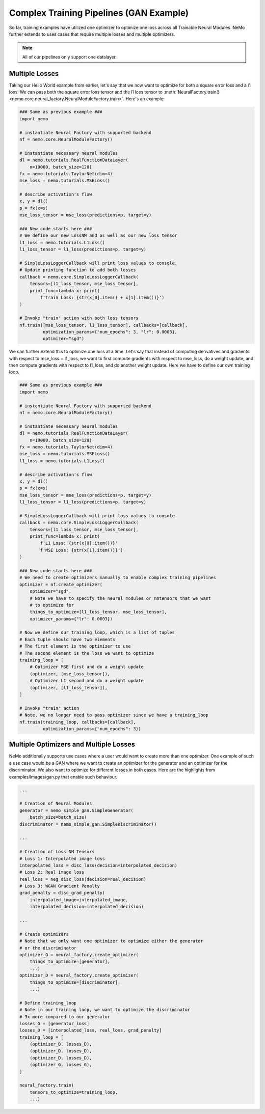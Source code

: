 Complex Training Pipelines (GAN Example)
========================================

So far, training examples have utilized one optimizer to optimize one loss
across all Trainable Neural Modules. NeMo further extends to uses cases that
require multiple losses and multiple optimizers.

.. note::
    All of our pipelines only support one datalayer.

Multiple Losses
---------------
Taking our Hello World example from earlier, let's say that we now want to
optimize for both a square error loss and a l1 loss. We can pass both the
square error loss tensor and the l1 loss tensor to
:meth:`NeuralFactory.train()<nemo.core.neural_factory.NeuralModuleFactory.train>`.
Here's an example:

.. code-block:: python

    ### Same as previous example ###
    import nemo

    # instantiate Neural Factory with supported backend
    nf = nemo.core.NeuralModuleFactory()

    # instantiate necessary neural modules
    dl = nemo.tutorials.RealFunctionDataLayer(
        n=10000, batch_size=128)
    fx = nemo.tutorials.TaylorNet(dim=4)
    mse_loss = nemo.tutorials.MSELoss()

    # describe activation's flow
    x, y = dl()
    p = fx(x=x)
    mse_loss_tensor = mse_loss(predictions=p, target=y)

    ### New code starts here ###
    # We define our new LossNM and as well as our new loss tensor
    l1_loss = nemo.tutorials.L1Loss()
    l1_loss_tensor = l1_loss(predictions=p, target=y)

    # SimpleLossLoggerCallback will print loss values to console.
    # Update printing function to add both losses
    callback = nemo.core.SimpleLossLoggerCallback(
        tensors=[l1_loss_tensor, mse_loss_tensor],
        print_func=lambda x: print(
            f'Train Loss: {str(x[0].item() + x[1].item())}')
    )

    # Invoke "train" action with both loss tensors
    nf.train([mse_loss_tensor, l1_loss_tensor], callbacks=[callback],
             optimization_params={"num_epochs": 3, "lr": 0.0003},
             optimizer="sgd")

We can further extend this to optimize one loss at a time. Let's say that
instead of computing derivatives and gradients with respect to
mse_loss + l1_loss, we want to first compute gradients with respect to
mse_loss, do a weight update, and then compute gradients with respect to
l1_loss, and do another weight update. Here we have to define our own training
loop.

.. code-block:: python

    ### Same as previous example ###
    import nemo

    # instantiate Neural Factory with supported backend
    nf = nemo.core.NeuralModuleFactory()

    # instantiate necessary neural modules
    dl = nemo.tutorials.RealFunctionDataLayer(
        n=10000, batch_size=128)
    fx = nemo.tutorials.TaylorNet(dim=4)
    mse_loss = nemo.tutorials.MSELoss()
    l1_loss = nemo.tutorials.L1Loss()

    # describe activation's flow
    x, y = dl()
    p = fx(x=x)
    mse_loss_tensor = mse_loss(predictions=p, target=y)
    l1_loss_tensor = l1_loss(predictions=p, target=y)

    # SimpleLossLoggerCallback will print loss values to console.
    callback = nemo.core.SimpleLossLoggerCallback(
        tensors=[l1_loss_tensor, mse_loss_tensor],
        print_func=lambda x: print(
            f'L1 Loss: {str(x[0].item())}'
            f'MSE Loss: {str(x[1].item())}')
    )

    ### New code starts here ###
    # We need to create optimizers manually to enable complex training pipelines
    optimizer = nf.create_optimizer(
        optimizer="sgd",
        # Note we have to specify the neural modules or nmtensors that we want
        # to optimize for
        things_to_optimize=[l1_loss_tensor, mse_loss_tensor],
        optimizer_params={"lr": 0.0003})

    # Now we define our training_loop, which is a list of tuples
    # Each tuple should have two elements
    # The first element is the optimizer to use
    # The second element is the loss we want to optimize
    training_loop = [
        # Optimizer MSE first and do a weight update
        (optimizer, [mse_loss_tensor]),
        # Optimizer L1 second and do a weight update
        (optimizer, [l1_loss_tensor]),
    ]

    # Invoke "train" action
    # Note, we no longer need to pass optimizer since we have a training_loop
    nf.train(training_loop, callbacks=[callback],
             optimization_params={"num_epochs": 3})

Multiple Optimizers and Multiple Losses
---------------------------------------
NeMo additionally supports use cases where a user would want to create more
than one optimizer. One example of such a use case would be a GAN where
we want to create an optimizer for the generator and an optimizer for the
discriminator. We also want to optimize for different losses in both cases.
Here are the highlights from examples/images/gan.py that enable such behaviour.

.. code-block:: python

    ...

    # Creation of Neural Modules
    generator = nemo_simple_gan.SimpleGenerator(
        batch_size=batch_size)
    discriminator = nemo_simple_gan.SimpleDiscriminator()

    ...

    # Creation of Loss NM Tensors
    # Loss 1: Interpolated image loss
    interpolated_loss = disc_loss(decision=interpolated_decision)
    # Loss 2: Real image loss
    real_loss = neg_disc_loss(decision=real_decision)
    # Loss 3: WGAN Gradient Penalty
    grad_penalty = disc_grad_penalty(
        interpolated_image=interpolated_image,
        interpolated_decision=interpolated_decision)

    ...

    # Create optimizers
    # Note that we only want one optimizer to optimize either the generator
    # or the discriminator
    optimizer_G = neural_factory.create_optimizer(
        things_to_optimize=[generator],
        ...)
    optimizer_D = neural_factory.create_optimizer(
        things_to_optimize=[discriminator],
        ...)

    # Define training_loop
    # Note in our training loop, we want to optimize the discriminator
    # 3x more compared to our generator
    losses_G = [generator_loss]
    losses_D = [interpolated_loss, real_loss, grad_penalty]
    training_loop = [
        (optimizer_D, losses_D),
        (optimizer_D, losses_D),
        (optimizer_D, losses_D),
        (optimizer_G, losses_G),
    ]

    neural_factory.train(
        tensors_to_optimize=training_loop,
        ...)
